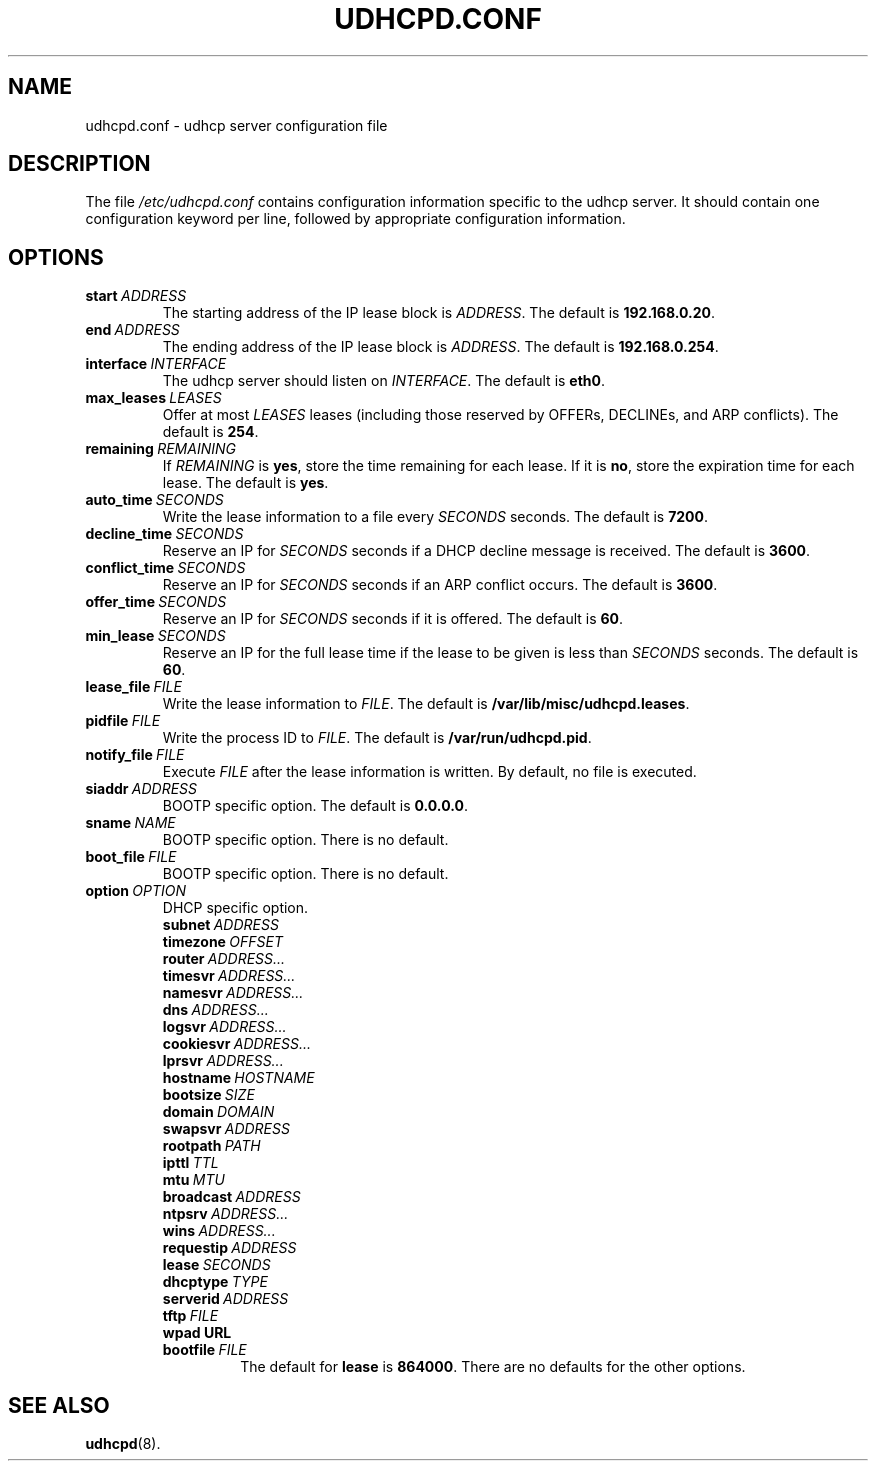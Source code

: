 .TH UDHCPD.CONF 5 2001-09-26 GNU/Linux "GNU/Linux Administrator's Manual"
.SH NAME
udhcpd.conf \- udhcp server configuration file
.SH DESCRIPTION
The file
.I /etc/udhcpd.conf
contains configuration information specific to the udhcp server.
It should contain one configuration keyword per line, followed by
appropriate configuration information.
.SH OPTIONS
.TP
.BI start\  ADDRESS
The starting address of the IP lease block is
.IR ADDRESS .
The default is
.BR 192.168.0.20 .
.TP
.BI end\  ADDRESS
The ending address of the IP lease block is
.IR ADDRESS .
The default is
.BR 192.168.0.254 .
.TP
.BI interface\  INTERFACE
The udhcp server should listen on
.IR INTERFACE .
The default is
.BR eth0 .
.TP
.BI max_leases\  LEASES
Offer at most
.I LEASES
leases (including those reserved by OFFERs, DECLINEs, and ARP
conflicts).  The default is
.BR 254 .
.TP 
.BI remaining\  REMAINING
If
.I REMAINING
is
.BR yes ,
store the time remaining for each lease.  If it is
.BR no ,
store the expiration time for each lease.  The default is
.BR yes .
.TP
.BI auto_time\  SECONDS
Write the lease information to a file every
.I SECONDS
seconds.  The default is
.BR 7200 .
.TP
.BI decline_time\  SECONDS
Reserve an IP for
.I SECONDS
seconds if a DHCP decline message is received.  The default is
.BR 3600 .
.TP
.BI conflict_time\  SECONDS
Reserve an IP for
.I SECONDS
seconds if an ARP conflict occurs.  The default is
.BR 3600 .
.TP
.BI offer_time\  SECONDS
Reserve an IP for
.I SECONDS
seconds if it is offered.  The default is
.BR 60 .
.TP
.BI min_lease\  SECONDS
Reserve an IP for the full lease time if the lease to be given is less than
.I SECONDS
seconds.  The default is
.BR 60 .
.TP
.BI lease_file\  FILE
Write the lease information to
.IR FILE .
The default is
.BR /var/lib/misc/udhcpd.leases .
.TP
.BI pidfile\  FILE
Write the process ID to
.IR FILE .
The default is
.BR /var/run/udhcpd.pid .
.TP
.BI notify_file\  FILE
Execute
.I FILE
after the lease information is written.  By default, no file is executed.
.TP
.BI siaddr\  ADDRESS
BOOTP specific option.  The default is
.BR 0.0.0.0 .
.TP
.BI sname\  NAME
BOOTP specific option.  There is no default.
.TP
.BI boot_file\  FILE
BOOTP specific option.  There is no default.
.TP
.BI option\  OPTION
DHCP specific option.
.RS
.TP
.BI subnet\  ADDRESS
.TP
.BI timezone\  OFFSET
.TP
.BI router\  ADDRESS...
.TP
.BI timesvr\  ADDRESS...
.TP
.BI namesvr\  ADDRESS...
.TP
.BI dns\  ADDRESS...
.TP
.BI logsvr\  ADDRESS...
.TP
.BI cookiesvr\  ADDRESS...
.TP
.BI lprsvr\  ADDRESS...
.TP
.BI hostname\  HOSTNAME
.TP
.BI bootsize\  SIZE
.TP
.BI domain\  DOMAIN
.TP
.BI swapsvr\  ADDRESS
.TP
.BI rootpath\  PATH
.TP
.BI ipttl\  TTL
.TP
.BI mtu\  MTU
.TP
.BI broadcast\  ADDRESS
.TP
.BI ntpsrv\  ADDRESS...
.TP
.BI wins\  ADDRESS...
.TP
.BI requestip\  ADDRESS
.TP
.BI lease\  SECONDS
.TP
.BI dhcptype\  TYPE
.TP
.BI serverid\  ADDRESS
.TP
.BI tftp\  FILE
.TP
.BI wpad\ URL
.TP
.BI bootfile\  FILE
The default for
.B lease
is
.BR 864000 .
There are no defaults for the other options.
.RE
.SH SEE ALSO
.BR udhcpd (8).
